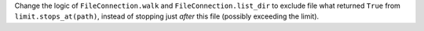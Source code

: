 Change the logic of ``FileConnection.walk`` and ``FileConnection.list_dir`` to exclude file what returned ``True`` from ``limit.stops_at(path)``,
instead of stopping just *after* this file (possibly exceeding the limit).
